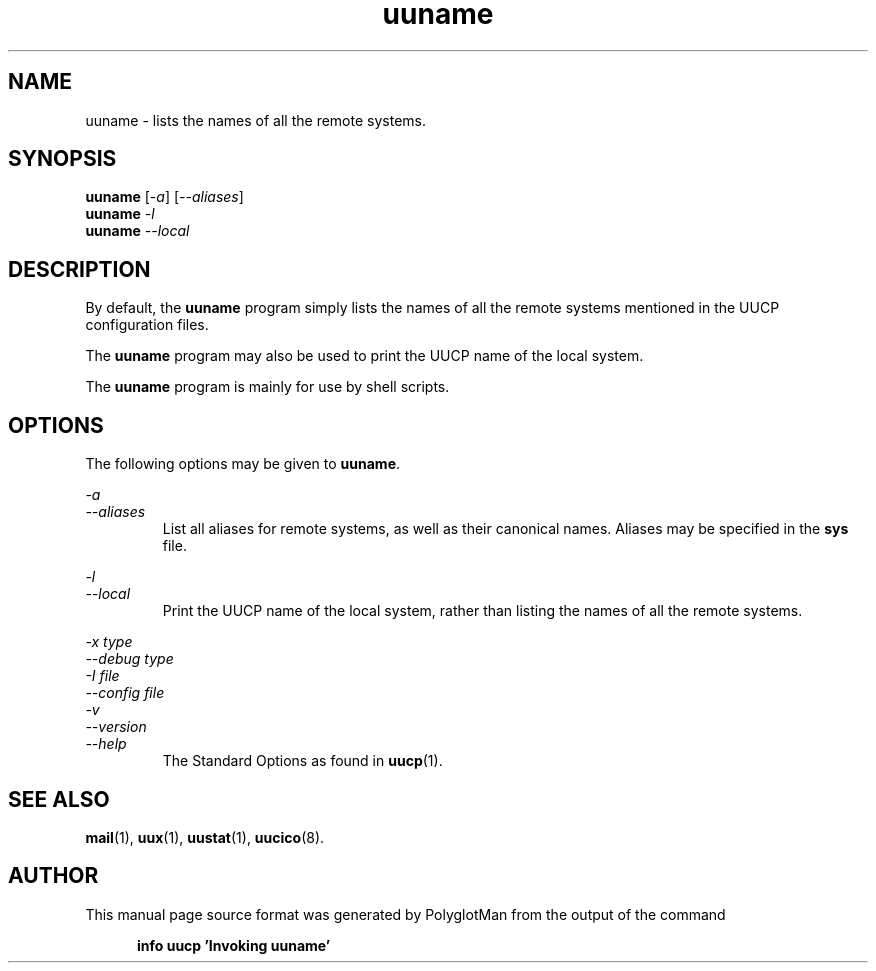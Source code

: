 .TH uuname 1 "Taylor UUCP 1.07"
.\"  manual page source format generated by PolyglotMan v3.0.8+X.Org,
.\"  available at http://polyglotman.sourceforge.net/
.SH NAME
uuname \- lists the names of all the remote systems.
.SH SYNOPSIS
.B uuname
.RI [ \-a ]
.RI [ \-\-aliases ]
.br
.B uuname
.I \-l
.br
.B uuname
.I \-\-local
.SH DESCRIPTION
By default, the \fBuuname\fR program simply lists the names of all the
remote systems mentioned in the UUCP configuration files.
.LP
The \fBuuname\fR program may also be used to print the UUCP name of the
local system.
.LP
The \fBuuname\fR program is mainly for use by shell scripts.
.SH OPTIONS
The following options may be given to \fBuuname\fR.
.LP
\fI\-a\fR
.br
\fI\-\-aliases\fR
.RS 7
List all aliases for remote systems, as well as their canonical
names. Aliases may be specified in the \fBsys\fR file.
.RE
.LP
\fI\-l\fR
.br
\fI\-\-local\fR
.RS 7
Print the UUCP name of the local system, rather than listing the
names of all the remote systems.
.RE
.LP
\fI\-x type\fR
.br
\fI\-\-debug type\fR
.br
\fI\-I file\fR
.br
\fI\-\-config file\fR
.br
\fI\-v\fR
.br
\fI\-\-version\fR
.br
\fI\-\-help\fR
.RS 7
The Standard Options as found in
.BR uucp (1).
.RE
.SH SEE ALSO
.BR mail (1),
.BR uux (1),
.BR uustat (1),
.BR uucico (8).
.SH AUTHOR
This manual page source format was generated by PolyglotMan
from the output of the command

.RS 5
.B info uucp 'Invoking uuname'
.RE

